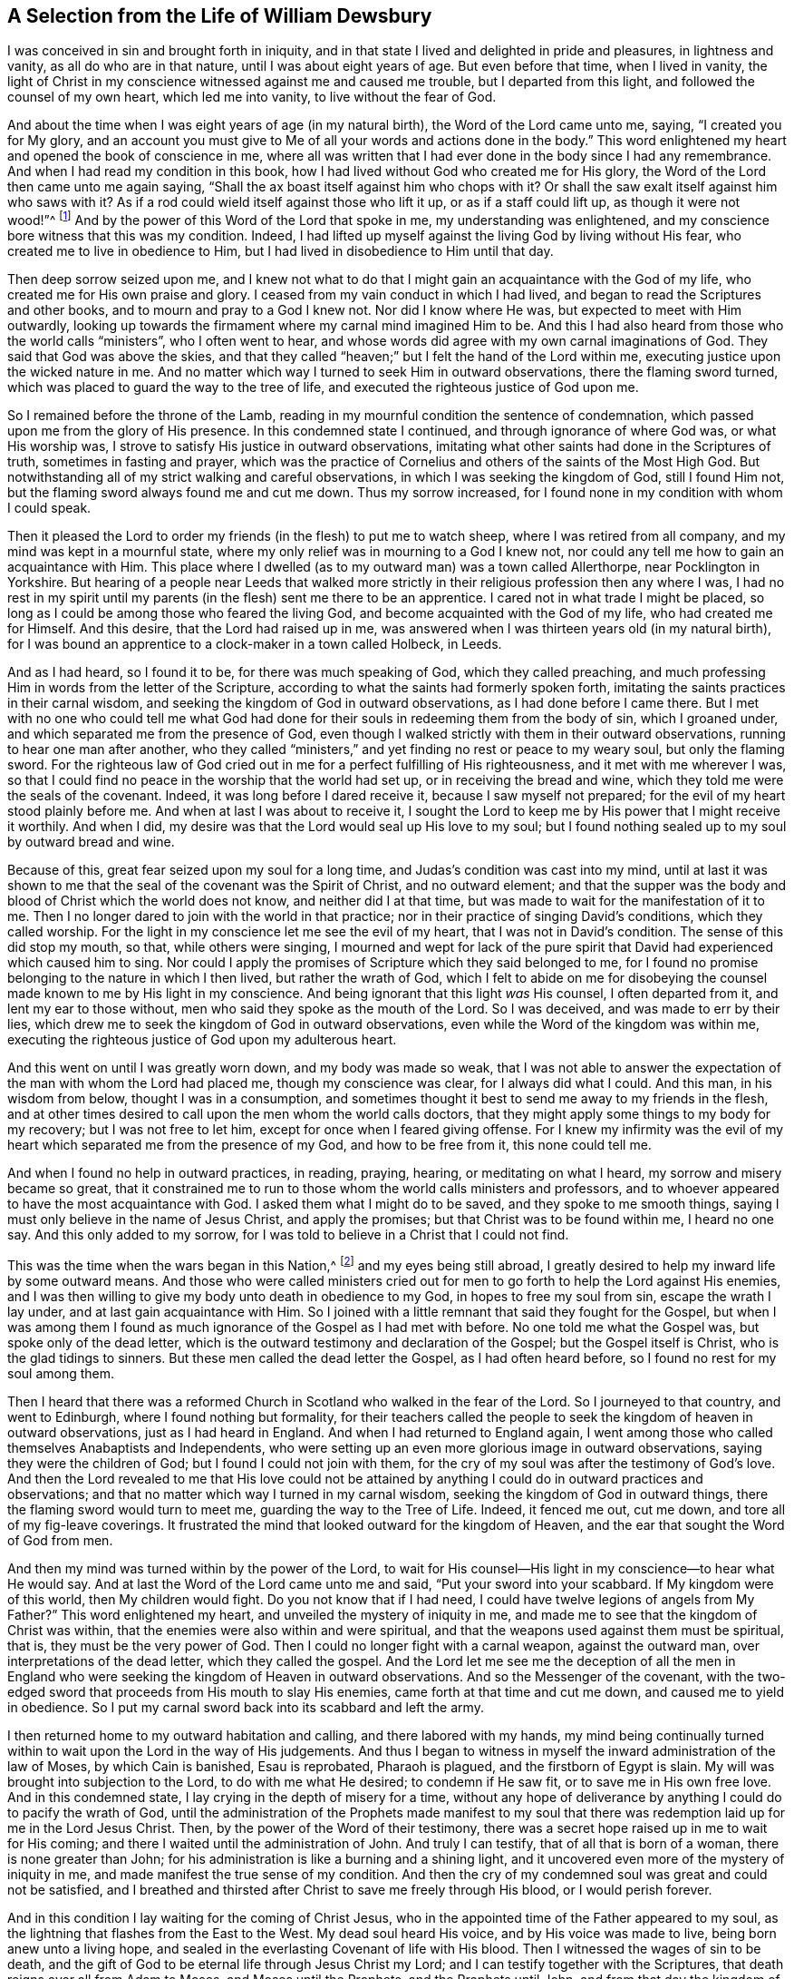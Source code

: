 == A Selection from the Life of William Dewsbury

I was conceived in sin and brought forth in iniquity,
and in that state I lived and delighted in pride and pleasures, in lightness and vanity,
as all do who are in that nature, until I was about eight years of age.
But even before that time, when I lived in vanity,
the light of Christ in my conscience witnessed against me and caused me trouble,
but I departed from this light, and followed the counsel of my own heart,
which led me into vanity, to live without the fear of God.

And about the time when I was eight years of age (in my natural birth),
the Word of the Lord came unto me, saying, "`I created you for My glory,
and an account you must give to Me of all your words and actions done in the body.`"
This word enlightened my heart and opened the book of conscience in me,
where all was written that I had ever done in the body since I had any remembrance.
And when I had read my condition in this book,
how I had lived without God who created me for His glory,
the Word of the Lord then came unto me again saying,
"`Shall the ax boast itself against him who chops with it?
Or shall the saw exalt itself against him who saws with it?
As if a rod could wield itself against those who lift it up,
or as if a staff could lift up, as though it were not wood!`"^
footnote:[Isaiah 10:15]
And by the power of this Word of the Lord that spoke in me,
my understanding was enlightened,
and my conscience bore witness that this was my condition.
Indeed, I had lifted up myself against the living God by living without His fear,
who created me to live in obedience to Him,
but I had lived in disobedience to Him until that day.

Then deep sorrow seized upon me,
and I knew not what to do that I might gain an acquaintance with the God of my life,
who created me for His own praise and glory.
I ceased from my vain conduct in which I had lived,
and began to read the Scriptures and other books,
and to mourn and pray to a God I knew not.
Nor did I know where He was, but expected to meet with Him outwardly,
looking up towards the firmament where my carnal mind imagined Him to be.
And this I had also heard from those who the world calls "`ministers`",
who I often went to hear,
and whose words did agree with my own carnal imaginations of God.
They said that God was above the skies,
and that they called "`heaven;`" but I felt the hand of the Lord within me,
executing justice upon the wicked nature in me.
And no matter which way I turned to seek Him in outward observations,
there the flaming sword turned, which was placed to guard the way to the tree of life,
and executed the righteous justice of God upon me.

So I remained before the throne of the Lamb,
reading in my mournful condition the sentence of condemnation,
which passed upon me from the glory of His presence.
In this condemned state I continued, and through ignorance of where God was,
or what His worship was, I strove to satisfy His justice in outward observations,
imitating what other saints had done in the Scriptures of truth,
sometimes in fasting and prayer,
which was the practice of Cornelius and others of the saints of the Most High God.
But notwithstanding all of my strict walking and careful observations,
in which I was seeking the kingdom of God, still I found Him not,
but the flaming sword always found me and cut me down.
Thus my sorrow increased, for I found none in my condition with whom I could speak.

Then it pleased the Lord to order my friends (in the flesh) to put me to watch sheep,
where I was retired from all company, and my mind was kept in a mournful state,
where my only relief was in mourning to a God I knew not,
nor could any tell me how to gain an acquaintance with Him.
This place where I dwelled (as to my outward man) was a town called Allerthorpe,
near Pocklington in Yorkshire.
But hearing of a people near Leeds that walked more strictly
in their religious profession then any where I was,
I had no rest in my spirit until my parents (in the flesh) sent me there to be an apprentice.
I cared not in what trade I might be placed,
so long as I could be among those who feared the living God,
and become acquainted with the God of my life, who had created me for Himself.
And this desire, that the Lord had raised up in me,
was answered when I was thirteen years old (in my natural birth),
for I was bound an apprentice to a clock-maker in a town called Holbeck, in Leeds.

And as I had heard, so I found it to be, for there was much speaking of God,
which they called preaching,
and much professing Him in words from the letter of the Scripture,
according to what the saints had formerly spoken forth,
imitating the saints practices in their carnal wisdom,
and seeking the kingdom of God in outward observations,
as I had done before I came there.
But I met with no one who could tell me what God had done
for their souls in redeeming them from the body of sin,
which I groaned under, and which separated me from the presence of God,
even though I walked strictly with them in their outward observations,
running to hear one man after another,
who they called "`ministers,`" and yet finding no rest or peace to my weary soul,
but only the flaming sword.
For the righteous law of God cried out in me for a perfect fulfilling of His righteousness,
and it met with me wherever I was,
so that I could find no peace in the worship that the world had set up,
or in receiving the bread and wine, which they told me were the seals of the covenant.
Indeed, it was long before I dared receive it, because I saw myself not prepared;
for the evil of my heart stood plainly before me.
And when at last I was about to receive it,
I sought the Lord to keep me by His power that I might receive it worthily.
And when I did, my desire was that the Lord would seal up His love to my soul;
but I found nothing sealed up to my soul by outward bread and wine.

Because of this, great fear seized upon my soul for a long time,
and Judas`'s condition was cast into my mind,
until at last it was shown to me that the seal of the covenant was the Spirit of Christ,
and no outward element;
and that the supper was the body and blood of Christ which the world does not know,
and neither did I at that time, but was made to wait for the manifestation of it to me.
Then I no longer dared to join with the world in that practice;
nor in their practice of singing David`'s conditions, which they called worship.
For the light in my conscience let me see the evil of my heart,
that I was not in David`'s condition.
The sense of this did stop my mouth, so that, while others were singing,
I mourned and wept for lack of the pure spirit that
David had experienced which caused him to sing.
Nor could I apply the promises of Scripture which they said belonged to me,
for I found no promise belonging to the nature in which I then lived,
but rather the wrath of God,
which I felt to abide on me for disobeying the counsel
made known to me by His light in my conscience.
And being ignorant that this light _was_ His counsel, I often departed from it,
and lent my ear to those without, men who said they spoke as the mouth of the Lord.
So I was deceived, and was made to err by their lies,
which drew me to seek the kingdom of God in outward observations,
even while the Word of the kingdom was within me,
executing the righteous justice of God upon my adulterous heart.

And this went on until I was greatly worn down, and my body was made so weak,
that I was not able to answer the expectation of
the man with whom the Lord had placed me,
though my conscience was clear, for I always did what I could.
And this man, in his wisdom from below, thought I was in a consumption,
and sometimes thought it best to send me away to my friends in the flesh,
and at other times desired to call upon the men whom the world calls doctors,
that they might apply some things to my body for my recovery;
but I was not free to let him, except for once when I feared giving offense.
For I knew my infirmity was the evil of my heart
which separated me from the presence of my God,
and how to be free from it, this none could tell me.

And when I found no help in outward practices, in reading, praying, hearing,
or meditating on what I heard, my sorrow and misery became so great,
that it constrained me to run to those whom the world calls ministers and professors,
and to whoever appeared to have the most acquaintance with God.
I asked them what I might do to be saved, and they spoke to me smooth things,
saying I must only believe in the name of Jesus Christ, and apply the promises;
but that Christ was to be found within me, I heard no one say.
And this only added to my sorrow,
for I was told to believe in a Christ that I could not find.

This was the time when the wars began in this Nation,^
footnote:[The English Civil War.
This was a series of conflicts between the Parliamentarians (also known as Roundheads),
led by Oliver Cromwell, and the Royalists (or Cavaliers),
who supported King Charles I. The conflict ended with the defeat of the Royalists,
the trial and execution of King Charles I in 1649,
and the establishment of the Commonwealth of England,
with Cromwell eventually becoming "`Lord Protector.`"]
and my eyes being still abroad,
I greatly desired to help my inward life by some outward means.
And those who were called ministers cried out for
men to go forth to help the Lord against His enemies,
and I was then willing to give my body unto death in obedience to my God,
in hopes to free my soul from sin, escape the wrath I lay under,
and at last gain acquaintance with Him.
So I joined with a little remnant that said they fought for the Gospel,
but when I was among them I found as much ignorance
of the Gospel as I had met with before.
No one told me what the Gospel was, but spoke only of the dead letter,
which is the outward testimony and declaration of the Gospel;
but the Gospel itself is Christ, who is the glad tidings to sinners.
But these men called the dead letter the Gospel, as I had often heard before,
so I found no rest for my soul among them.

Then I heard that there was a reformed Church in
Scotland who walked in the fear of the Lord.
So I journeyed to that country, and went to Edinburgh,
where I found nothing but formality,
for their teachers called the people to seek the kingdom of heaven in outward observations,
just as I had heard in England.
And when I had returned to England again,
I went among those who called themselves Anabaptists and Independents,
who were setting up an even more glorious image in outward observations,
saying they were the children of God; but I found I could not join with them,
for the cry of my soul was after the testimony of God`'s love.
And then the Lord revealed to me that His love could not be attained
by anything I could do in outward practices and observations;
and that no matter which way I turned in my carnal wisdom,
seeking the kingdom of God in outward things,
there the flaming sword would turn to meet me, guarding the way to the Tree of Life.
Indeed, it fenced me out, cut me down, and tore all of my fig-leave coverings.
It frustrated the mind that looked outward for the kingdom of Heaven,
and the ear that sought the Word of God from men.

And then my mind was turned within by the power of the Lord,
to wait for His counsel--His light in my conscience--to hear what He would say.
And at last the Word of the Lord came unto me and said,
"`Put your sword into your scabbard.
If My kingdom were of this world, then My children would fight.
Do you not know that if I had need,
I could have twelve legions of angels from My Father?`"
This word enlightened my heart, and unveiled the mystery of iniquity in me,
and made me to see that the kingdom of Christ was within,
that the enemies were also within and were spiritual,
and that the weapons used against them must be spiritual, that is,
they must be the very power of God.
Then I could no longer fight with a carnal weapon, against the outward man,
over interpretations of the dead letter, which they called the gospel.
And the Lord let me see me the deception of all the men in England
who were seeking the kingdom of Heaven in outward observations.
And so the Messenger of the covenant,
with the two-edged sword that proceeds from His mouth to slay His enemies,
came forth at that time and cut me down, and caused me to yield in obedience.
So I put my carnal sword back into its scabbard and left the army.

I then returned home to my outward habitation and calling,
and there labored with my hands,
my mind being continually turned within to wait upon the Lord in the way of His judgements.
And thus I began to witness in myself the inward administration of the law of Moses,
by which Cain is banished, Esau is reprobated, Pharaoh is plagued,
and the firstborn of Egypt is slain.
My will was brought into subjection to the Lord, to do with me what He desired;
to condemn if He saw fit, or to save me in His own free love.
And in this condemned state, I lay crying in the depth of misery for a time,
without any hope of deliverance by anything I could do to pacify the wrath of God,
until the administration of the Prophets made manifest to my soul
that there was redemption laid up for me in the Lord Jesus Christ.
Then, by the power of the Word of their testimony,
there was a secret hope raised up in me to wait for His coming;
and there I waited until the administration of John.
And truly I can testify, that of all that is born of a woman,
there is none greater than John;
for his administration is like a burning and a shining light,
and it uncovered even more of the mystery of iniquity in me,
and made manifest the true sense of my condition.
And then the cry of my condemned soul was great and could not be satisfied,
and I breathed and thirsted after Christ to save me freely through His blood,
or I would perish forever.

And in this condition I lay waiting for the coming of Christ Jesus,
who in the appointed time of the Father appeared to my soul,
as the lightning that flashes from the East to the West.
My dead soul heard His voice, and by His voice was made to live,
being born anew unto a living hope,
and sealed in the everlasting Covenant of life with His blood.
Then I witnessed the wages of sin to be death,
and the gift of God to be eternal life through Jesus Christ my Lord;
and I can testify together with the Scriptures,
that death reigns over all from Adam to Moses, and Moses until the Prophets,
and the Prophets until John, and from that day the kingdom of heaven suffers violence,
and the violent take it by force.
For truly, there is no rest to the soul until Christ be manifest in it.
Of this the Scriptures bear witness;
and I witnessed these Scriptures fulfilled in me in the year 1645.

Now, the two witnesses that stood before the God of the earth
had power to plague the earth with their judgments.
And having finished their testimony, the beast then ascended out of the bottomless pit,
made war against them, overcame them, and killed them,
and their dead bodies lay in the street of the great
city which spiritually is called Sodom and Egypt,
where also our Lord was crucified.
This Scripture was fulfilled in me in the year 1648.

And then the peoples,
tongues and nations of the earth made merry over the two slain witnesses;
and I saw the abomination that makes desolate, which is spoken of by Daniel the prophet,
standing in the holy place where it ought not to be.
And then I was led by the Spirit into the wilderness to be tempted of the Devil,
that I might experience the Scripture fulfilled, Luke 4:1.

And in that day and hour of temptation,
I witnessed the Scriptures describing Paul`'s condition fulfilled in me,
wherein he complained (as I then did) that he found a law
in his members warring against the law of his mind,
and that when he desired to do good, evil was present with him.
The sense of this caused me to cry out, "`Oh wretched man that I am!
Who shall deliver me from the body of this death?`"
And as I was crying to the Lord to free me from the burden that I groaned under;
the Word of the Lord came unto me saying, "`My grace is sufficient for you,
I will deliver you.`"
And by the power of His Word I was armed with patience to wait in His counsel,
groaning under the body of sin in the day and hour of temptation,
until it pleased the Lord to manifest His power to free me, which was in the year 1651.

And then the Spirit of life from God entered into the witnesses,
and they stood upon their feet, and great fear fell upon all that saw them.
And the temple of God was opened in Heaven,
and I saw in His temple the ark of His testament, and there was lightning, thunder,
earthquakes, and great hail.
And then Mystery Babylon the Great, the mother of harlots, the abomination of the earth,
which made all nations drunk with the wine of the wrath of her fornication,
was discovered in me, and God remembered her,
and caused the Lord`'s power to be manifest upon her.
For Jesus Christ was revealed from heaven in flaming fire,
pouring vials of wrath upon Babylon,
and rendering vengeance upon all in me that disobeyed His Gospel,
purging away the filthy nature that had taken possession of me,
with the spirit of judgement and with the spirit of burning.
So that through the righteous law of life in Christ Jesus I was made free, and am free,
from the body of sin and death.
For through these great tribulations my garments have been
washed and made white in the blood of the Lamb,
who has led me through the gates of the city into the new Jerusalem,
where nothing enters that defiles, or causes an abomination or a lie,
but only that which is written in the Lambs book of life,
where my soul now feeds upon the Tree of Life that
I had so long hungered and thirsted after,
which stands in the Paradise of God.
Here there is no more curse, and no more night,
but the Lord God and the Lamb is my light and life forever and ever.
And I now bear witness that I am regenerated and born again of the immortal seed,
and have partaken of the first resurrection, over which the second death has no power.

And this I declare to all the inhabitants in England,
and to all that dwell upon the earth, that God alone is the Teacher of His people,
and has given to everyone a measure of grace, which is the light that comes from Christ,
that checks and reproves for sin in the secret of the heart and conscience.
And all who will wait in this light which comes from Christ (which is
the free grace of God) for the power of Jesus Christ to destroy sin,
and to guide them in obedience to the light,
will certainly come to know the only true God and Father of lights, and Christ Jesus,
who is the way to Him.
And I bear witness to all the sons of men,
that I came not to the knowledge of eternal life by the letter of the Scripture,
nor by hearing men speak of the name of God;
but rather I came to the true knowledge of the Scripture
and the eternal rest by the Spirit of Jesus Christ,
the Lion of the Tribe of Judah, who alone is found worthy to open the seals of the book.
And I testify that no one else can do it,
for He alone opened the seals of the book in me,
and sealed it up to my soul by the testimony of His own Spirit,
according to His own promises, "`I will bind up the testimony,
and seal the law among My disciples,`"^
footnote:[Isaiah 8:16]
and "`I will write My law in their hearts, and put My spirit in their inward parts,
and they shall not depart from Me;
neither shall they need to teach every man his neighbor, and every man his brother,
for all shall know Me from the least of them to the greatest;
for I will be merciful to their unrighteousness,
and their sins and iniquities I will remember no more;`"^
footnote:[Jeremiah 31:31-34]
and, "`All your children shall be taught by the Lord,
and great shall be the peace of your children.`"
Of all these things the Scriptures bear witness,
and I witness these Scriptures fulfilled in me--praises, alleluia,
and eternal praises be unto You Lord God Almighty,
because You have taken Your great power and reigned.

And because it has been charged upon me in this my imprisonment
to give a reason for the hope of my calling,
I have here declared the work of the mighty God in revealing His Son in me,
in order to stop the lying mouth of the false accuser,
to clear the truth of all lies that have been laid upon it,
and to declare the truth as it is in Jesus to all souls who seek after it.
For the Lord has led me on my journey through the dark world,
where I passed through great tribulations (as formerly mentioned),
until I came to the end of that world,
and was made to rejoice over it in the power of my God.
Indeed, Paul wrote to those "`upon whom the ends of the world had come,`"^
footnote:[1 Corinthians 10:11]
which world lies in wickedness, and so hates and persecutes.
But to the eye that is kept single, which eye is not of this world, I bear my testimony,
that all may see that these are no "`seducing words`" or
"`blasphemies detrimental to the truth of the gospel,
and the peace of the nation,`" but rather words of truth and soberness,
for which I am kept in bonds in the common jail in Northampton,
and numbered among transgressors in the low prison,
with those arraigned for felony and murder,
waiting in rest and peace until the sufferings of the righteous seed be fulfilled.
And now, to all who are enemies to the truth of God,
persecuting it under a variety of false names,
this I declare and confess unto you in the presence of God:
that according to the Way which you call a seducing sect,
so I worship the God of my fathers,
and witness the fulfilling of all that is written in the law and the prophets.
He that is able to receive it, let him receive it.

And now, I say to every man and woman into whose hands this comes:
Behold and see how you have fallen from the state and condition in which you were created.
You were created in the image of God to delight in Him alone,
but you have fallen by obeying the counsel of the serpent,
and are driven out from the presence of God into the earth,
and there your mind feeds upon the dust of the earth, created objects which will perish.
Some delight in father and mother, some in wife and children, some in house and lands,
some in money and gold, some in food and drink, some in clothes and adornments,
some in lusts and pleasures, or in licentiousness, in vain and idle communication,
in foolish jesting and laughter, which is madness and folly,
and some in honor and promotion in this world.
And there are some that feed upon the bare letter of the Scripture, which is death,
seeking to comprehend God and Christ in their own wisdom according to what the saints
of the Most High God spoke forth from the life they enjoyed in Christ Jesus,
who was in them the hope of their glory.
But man, in his serpentine wisdom, pulls the saints words into his own understanding,
though he knows not the life and power of them in himself,
and so speaks a divination of his own brain, which is a riddle to his own heart;
and while he speaks to others, he himself is a cast-away.

So then, every man and woman in particular, deal justly with your own hearts!
Look and see where your hearts are, and in what they delight,
for it cannot be but that you delight in and feed upon some of these created objects,
if you cannot witness your heart changed by the eternal and powerful Word of Truth.
For you have been driven from the presence of God into the earth,
and the fruits which spring up in the cursed earth, which is in your hearts, are these:
self-love, pride, covetousness, anger, revenge, hastiness, disobedience, back-biting,
hard-heartedness, cruelty and oppression, lust and uncleanness, drunkenness, impatience,
and unbelief.
And in this nature you are kept from the paradise
of God by the Cherubim and the flaming sword,
which turns every way to guard the way to the Tree of Life.

Therefore, look to yourselves,
and let all examine what they have truly experienced of a return again unto God,
from the disobedience and evil of your hearts that has separated you from Him.
See what is the ground of your hope,
and by what power you are moved in your obedience unto God,
whether it be by the power of the first Adam, or by the power of the Second.
For if, upon your convincement of the evil of your ways,
you do not wait in the light (that showed you the evil) for power from
the Lord to depart from all evil that is made manifest by the light,
but rather run on in the wisdom of the first Adam into observations, doctrines,
practices and forms, you are yet alive in the first Adam,
sewing fig-leaves together to cover you nakedness.
Yes, you are patching a new piece of cloth onto an old garment,
putting new wine into old wineskins,
building a tower to reach unto God in Babylonish wisdom,
and in the end confusion will be your portion.
For in the day when the Lord comes to look for fruit,
you will be found a fruitless tree that cumbers the ground.
You will be Cain with his offering in the first nature,
and Esau seeking the birthright with tears,
and the only fruit in your bosom will be from Hagar the bondwoman,
for you regard not the glory of the Lord, and His fear is not before your eyes.

Therefore, every man and woman,
under whatever name or denomination you are--whether you be teachers of others,
or professors of words that other men gave forth from the
life and power of Christ that was in them--I say to you,
deal justly with your own hearts!
For if you expect life from your outward forms, doctrines and practices,
but are not guided by the light of Jesus Christ in your own conscience
(the light that guided the saints who gave forth the Scriptures),
then profess what you will, so long as you disobey the light, you are in the fall,
and the first Adam is yet alive in you.
Cain is not yet banished, nor Esau reprobated,
nor has the bondwoman and her son been cast out--all of which are
figures and types of the first nature which remains alive in you.
And here, your own will is your guide, and your heart is in the earth,
regardless what you profess.
You are yet a painted beast, made drunk with the wine of the harlot,
living above (and not under) the cross of Christ.
And all such will be found thieves and robbers,
who have not come in by the door Jesus Christ, but have climbed in another way.

The scribes and the Pharisees came this far in religion.
Yes, the rich young ruler kept the commandments of God from his youth,
but when he should have sold all for Christ, he went away sorrowful.
Paul came this far when he yet ravaged the church,
walking blameless according to the law, while persecuting Christ.
And all of your notions and strict observations according to the
letter are but a striving to get to the Tree of Life by your power,
but the Cherubim meets you, and the flaming sword turns every way to fence you out.

And if you have not yet come so far as to see yourself fenced
out from the presence of God in the birth of the first Adam,
then you are still in the death.
For death reigns over all from Adam to Moses, and Moses is until the prophets,
and the prophets are until John, and John is until Christ.
And if you cannot even witness a coming to Moses to be cut down by the law,
that Christ may be your life, then profess what you will,
you have not yet begun your journey,
nor taken one step in the straight and narrow way that leads to eternal life.

In Romans 7:9, Paul bears witness: "`I was alive once without the law,
but when the commandment came, sin revived and I died.`"
I say again, deal justly with your hearts,
and see what you have truly witnessed of your death with Christ
by the powerful Word of truth which enlightens the conscience,
and condemns sin in the flesh.
For everyone would gladly ascend with Christ to be partakers of life and glory,
but it is a stumbling block to be baptized with Him into His sufferings and death;
yet this must be known before you can sit with Him in heavenly places.
For it is they who suffer with Him that shall reign with Him, as Paul testifies.
And they who are dead with Him shall live with Him.
Therefore arise, you who sleep securely in the dust of the earth,
in your serpentine wisdom, with your mind feeding upon created objects that will perish!
Arise, and stand up for judgment, so that Christ may give you life.

This is required of you, O man, "`to do justly, to love mercy,
and to walk humbly with your God.`"^
footnote:[Micah 6:8]
So examine your heart, and deal justly with your own soul!
There is a light in your conscience, which light is from Christ.
Minding it will let you see the mystery of iniquity that lodges in your heart,
which is deceitful and desperately wicked.
This light is the very Word of God, which was from the beginning,
according as it is written in the outward testimony of the truth.

[quote.scripture]
____
In the beginning was the Word, and the Word was with God, and the Word was God.
He was in the beginning with God.
All things were made through Him, and without Him nothing was made that was made.
_In Him was life, and the life was the light of men._
And the light shines in the darkness, and the darkness did not comprehend it.^
footnote:[John 1:1-5]
____

Therefore, everyone arise out of your earthly wisdom,
and mind this light of life in your conscience,
and wait upon the power of the Lord in it,
and it will bring you to judgement before the throne of the Lamb,
where a righteous law will be opened in your heart that will cry
out in your earthly heart for righteousness and true judgement.
Yes, the book will be opened within you,
and in it you will read all that you have done in the body,
and will give an account for every idle word,
and receive your reward for what you have done,
which will be condemnation on all that disobeys and breaks the righteous law.
And then whatever way you shift and turn to find life in outward forms, words,
and practices,
there the flaming sword (which is the righteous law that
goes out of the mouth of the Lamb) will turn to meet you,
and cut you down.
And if you seek to hide yourself, as Adam did,
from the Lamb when He appears in your heart,
you will find that all of your fig-leaf prayers, tears, forms, doctrines,
and practices from the letter, will not cover your nakedness.
These served to cover your nakedness from the sight of men,
but now the Lord appears in your heart, and you cannot stand before Him.
Yes now, Cain in you is found out,
and is driven from the Lord as a fugitive and a vagabond,
notwithstanding his earthly sacrifice.
And Esau in you is reprobated, never to receive the blessing,
though he seeks for it with tears.
And now the bondwoman and her son are cast out,
and the first Adam is slain with the sharp sword,
and you are made to give up your soul to God, whose it is,
to do with you according to His will.
And here you are truly baptized with Christ into His sufferings and death,
a baptism where every power or help that you find in yourself perishes forever.
And this is called "`the administration of Moses,`"
where the flesh lies under the righteous law of God,
without any hope or help,
until the administration of the Prophets raises up a secret hope in your soul,
that looks for the coming of a Savior.

Now the Prophets are until John,
who is a burning and a shining lamp that lets you see the filthiness
of your heart and condemns the earthly man in you,
but also strengthens the hope in you that was raised up by the
Prophets to see the beauty and excellency of Jesus Christ,
which ravishes your lost and condemned soul so that you are willing to sell all for Him.
And now is the Scripture fulfilled in you, that every mountain and hill are laid low,
and the crooked ways are made straight, and the rough ways in you are made smooth,
and a way is prepared in the wilderness of self for the
salvation of God to be manifest in Jesus Christ.

And in the appointed time of the Father,
the Son of Man comes to your soul as lightning from the east to the west,
and causes your dead soul to hear His voice,
and offers it eternal life freely through His own blood.
And in this prepared condition your soul hears His voice,
and by the Word of His power it is made to live,
and is sealed up by the Holy Spirit of promise,
who bears witness with your spirit that you are His child.
And so you come to witness the second Adam to be a life-giving Spirit,
and Isaac the promised seed to be heir forever;
and you understand that the wages of sin are death, but the gift of God is eternal life,
and you see what it really is to be saved through faith in the Lord Jesus Christ,
and not of works lest any should boast,
and that he who has this hope in Him purifies himself, even as He is pure.
And here the love of Christ truly constrains you,
for you witness the work of regeneration made manifest,
and to follow the Lamb wheresoever He goes.

And now the love and life that you enjoy in Christ
Jesus constrains you always to deny yourself,
and you take up your cross daily to follow him.
And you have come back into the beginning, to live in the Lord,
guided by the powerful Word of faith--the light that shines
in your heart--which is the light of the city of God,
the New Jerusalem, to which you have come to worship the Father in Spirit and Truth.
And all who come to walk in the light of the New Jerusalem are the true Israel of God,
and are taught of God.
And in this city there is no need of the sun, neither of the moon to shine in it,
which are borrowed lights, outward dispensations, or teachings of men,
for the glory of the Lord God does enlighten His city, and the Lamb is the light thereof,
and the nations who are saved shall walk in His light,
and the kings of the earth bring their glory and honor into it.
And there shall by no means enter it anything that defiles,
or causes an abomination or a lie.
Its gates shall not be shut at all by day, for there shall be no night there.
And the Lord shall give them light, and in Him they shall reign forever and ever.
Hallelujah to the Highest.

[.signed-section-signature]
William Dewsbury

[.signed-section-context-close]
From the common jail in Northampton, 1655
